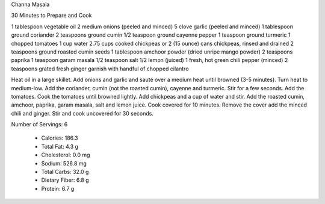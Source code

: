 Channa Masala

30 Minutes to Prepare and Cook

1 tablespoon vegetable oil
2 medium onions (peeled and minced)
5 clove garlic (peeled and minced)
1 tablespoon ground coriander
2 teaspoons ground cumin
1/2 teaspoon ground cayenne pepper
1 teaspoon ground turmeric
1 chopped tomatoes
1 cup water
2.75 cups cooked chickpeas or
2 (15 ounce) cans chickpeas, rinsed and drained
2 teaspoons ground roasted cumin seeds
1 tablespoon amchoor powder (dried unripe mango powder)
2 teaspoons paprika
1 teaspoon garam masala
1/2 teaspoon salt
1/2 lemon (juiced)
1 fresh, hot green chili pepper (minced)
2 teaspoons grated fresh ginger
garnish with handful of chopped cilantro 

Heat oil in a large skillet.
Add onions and garlic and sauté over a medium heat until browned (3-5 minutes).
Turn heat to medium-low.
Add the coriander, cumin (not the roasted cumin), cayenne and turmeric.
Stir for a few seconds.
Add the tomatoes.
Cook the tomatoes until browned lightly.
Add chickpeas and a cup of water and stir.
Add the roasted cumin, amchoor, paprika, garam masala, salt and lemon juice.
Cook covered for 10 minutes.
Remove the cover add the minced chili and ginger.
Stir and cook uncovered for 30 seconds.

Number of Servings: 6

    * Calories: 186.3 

    * Total Fat: 4.3 g
    * Cholesterol: 0.0 mg
    * Sodium: 526.8 mg
    * Total Carbs: 32.0 g
    * Dietary Fiber: 6.8 g
    * Protein: 6.7 g 
